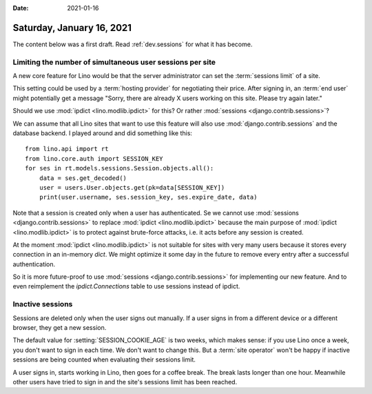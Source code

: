 :date: 2021-01-16

==========================
Saturday, January 16, 2021
==========================

The content below was a first draft. Read :ref:`dev.sessions` for what it has
become.

Limiting the number of simultaneous user sessions per site
==========================================================

A new core feature for Lino would be that the server administrator can set the
:term:`sessions limit` of a site.

.. glossary::

  sessions limit

    The maximum number of simultaneous :term:`end user` sessions  that are
    allowed on this site.

This setting could be used by a :term:`hosting provider` for negotiating their
price.  After signing in, an :term:`end user` might potentially get a message
"Sorry, there are already X users working on this site. Please try again later."

Should we use :mod:`ipdict <lino.modlib.ipdict>` for this? Or rather
:mod:`sessions <django.contrib.sessions>`?

We can assume that all Lino sites that want to use this feature will also use
:mod:`django.contrib.sessions` and the database backend.  I played around and
did something like this::

  from lino.api import rt
  from lino.core.auth import SESSION_KEY
  for ses in rt.models.sessions.Session.objects.all():
      data = ses.get_decoded()
      user = users.User.objects.get(pk=data[SESSION_KEY])
      print(user.username, ses.session_key, ses.expire_date, data)

Note that a session is created only when a user has authenticated. Se we cannot
use :mod:`sessions <django.contrib.sessions>` to replace :mod:`ipdict
<lino.modlib.ipdict>` because the main purpose of :mod:`ipdict
<lino.modlib.ipdict>` is to protect against brute-force attacks, i.e. it acts
before any session is created.

At the moment :mod:`ipdict <lino.modlib.ipdict>` is not suitable for sites with
very many users because it stores every connection in an in-memory `dict`.  We
might optimize it some day in the future to remove every entry after a
successful authentication.

So it is more future-proof to use :mod:`sessions <django.contrib.sessions>` for
implementing our new feature. And to even reimplement the `ipdict.Connections`
table to use sessions instead of ipdict.

Inactive sessions
=================

Sessions are deleted only when the user signs out manually.  If a user signs in
from a different device or a different browser, they get a new session.


The default value for :setting:`SESSION_COOKIE_AGE` is two weeks, which makes
sense: if you use Lino once a week, you don't want to sign in each time. We
don't want to change this.  But a :term:`site operator` won't be happy if
inactive sessions are being counted when evaluating their sessions limit.

A user signs in, starts working in Lino, then goes for a coffee break. The break
lasts longer than one hour. Meanwhile other users have tried to sign in and the
site's sessions limit has been reached.
